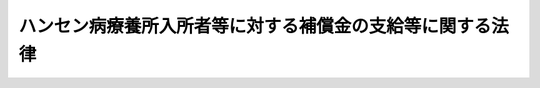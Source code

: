 .. _H13HO063:

==========================================================
ハンセン病療養所入所者等に対する補償金の支給等に関する法律
==========================================================

.. raw:: html
    
    
    <b>ハンセン病療養所入所者等に対する補償金の支給等に関する法律<br>
    （平成十三年六月二十二日法律第六十三号）</b><br><br><div align="right">最終改正：平成一八年二月一〇日法律第二号</div><br><a name="9000000000000000000000000000000000000000000000000000000000000000000000000000000"></a>
    <br>　ハンセン病の患者は、これまで、偏見と差別の中で多大の苦痛と苦難を強いられてきた。我が国においては、昭和二十八年制定の「らい予防法」においても引き続きハンセン病の患者に対する隔離政策がとられ、加えて、昭和三十年代に至ってハンセン病に対するそれまでの認識の誤りが明白となったにもかかわらず、なお、依然としてハンセン病に対する誤った認識が改められることなく、隔離政策の変更も行われることなく、ハンセン病の患者であった者等にいたずらに耐え難い苦痛と苦難を継続せしめるままに経過し、ようやく「らい予防法の廃止に関する法律」が施行されたのは平成八年であった。<br>　我らは、これらの悲惨な事実を悔悟と反省の念を込めて深刻に受け止め、深くおわびするとともに、ハンセン病の患者であった者等に対するいわれのない偏見を根絶する決意を新たにするものである。<br>　ここに、ハンセン病の患者であった者等のいやし難い心身の傷跡の回復と今後の生活の平穏に資することを希求して、ハンセン病療養所入所者等がこれまでに被った精神的苦痛を慰謝するとともに、ハンセン病の患者であった者等の名誉の回復及び福祉の増進を図り、あわせて、死没者に対する追悼の意を表するため、この法律を制定する。<br><br><p>
    </p><div class="arttitle"><a name="1000000000000000000000000000000000000000000000000100000000000000000000000000000">（趣旨）</a>
    </div><div class="item"><b>第一条</b>
    <a name="1000000000000000000000000000000000000000000000000100000000001000000000000000000"></a>
    　この法律は、ハンセン病療養所入所者等の被った精神的苦痛を慰謝するための補償金（以下「補償金」という。）の支給に関し必要な事項を定めるとともに、ハ十年八月十五日までの間に、行政諸法台湾施行令（大正十一年勅令第五百二十一号）第一条の規定により台湾に施行された旧らい予防法附則第二項の規定による廃止前の癩予防法（明治四十年法律第十一号）第三条第一項の国立癩療養所、朝鮮癩予防令（昭和十年制令第四号）第五条の朝鮮総督府癩療養所その他の本邦以外の地域に設置された厚生労働大臣が定めるハンセン病療養所（以下「国外ハンセン病療養所」という。）に入所していた者であって、施行日において生存しているもの（前号に掲げる者を除く。）
    </div>
    
    
    <p>
    </p><div class="arttitle"><a name="1000000000000000000000000000000000000000000000000300000000000000000000000000000">（補償金の支給）</a>
    </div><div class="item"><b>第三条</b>
    <a name="1000000000000000000000000000000000000000000000000300000000001000000000000000000"></a>
    　国は、ハンセン病療養所入所者等に対し、その者の請求により、補償金を支給する。
    </div>
    
    <p>
    </p><div class="arttitle"><a name="1000000000000000000000000000000000000000000000000400000000000000000000000000000">（請求の期限）</a>
    </div><div class="item"><b>第四条</b>
    <a name="1000000000000000000000000000000000000000000000000400000000001000000000000000000"></a>
    　補償金の支給の請求は、次の各号に掲げるハンセン病療養所入所者等の区分に従い、当該各号に掲げる日から起算して五年以内に行わなければならない。
    <div class="number"><b><a name="1000000000000000000000000000000000000000000000000400000000001000000001000000000">一</a>
    </b>
    　第二条第一号に掲げる者　施行日。ただし、昭和二十年八月十五日までの間に国外ハンセン病療養所に入所していた者については、ハンセン病療養所入所者等に対する補償金の支給等に関する法律の一部を改正する法律（平成十八年法律第二号。以下「改正法」という。）の施行の日とする。
    </div>
    <div class="number"><b><a name="1000000000000000000000000000000000000000000000000400000000001000000002000000000">二</a>
    </b>
    　第二条第二号に掲げる者　改正法の施行の日
    </div>
    </div>
    <div class="item"><b><a name="1000000000000000000000000000000000000000000000000400000000002000000000000000000">２</a>
    </b>
    　前項の期間内に補償金の支給の請求をしなかった者には、補償金を支給しない。
    </div>
    
    <p>
    </p><div class="arttitle"><a name="1000000000000000000000000000000000000000000000000500000000000000000000000000000">（補償金の額）</a>
    </div><div class="item"><b>第五条</b>
    <a name="1000000000000000000000000000000000000000000000000500000000001000000000000000000"></a>
    　補償金の額は、次の各号に掲げるハンセン病療養所入所者等の区分に従い、当該各号に掲げる額とする。
    <div class="number"><b><a name="1000000000000000000000000000000000000000000000000500000000001000000001000000000">一</a>
    </b>
    　昭和三十五年十二月三十一日までに、初めて国内ハンセン病療養所に入所した者　千四百万円 
    </div>
    <div class="number"><b><a name="1000000000000000000000000000000000000000000000000500000000001000000002000000000">二</a>
    </b>
    　昭和三十六年一月一日から昭和三十九年十二月三十一日までの間に、初めて国内ハンセン病療養所に入所した者　千二百万円 
    </div>
    <div class="number"><b><a name="1000000000000000000000000000000000000000000000000500000000001000000003000000000">三</a>
    </b>
    　昭和四十年一月一日から昭和四十七年十二月三十一日までの間に、初めて国内ハンセン病療養所に入所した者　千万円 
    </div>
    <div class="number"><b><a name="1000000000000000000000000000000000000000000000000500000000001000000004000000000">四</a>
    </b>
    　昭和四十八年一月一日から平成八年三月三十一日までの間に、初めて国内ハンセン病療養所に入所した者　八百万円 
    </div>
    <div class="number"><b><a name="1000000000000000000000000000000000000000000000000500000000001000000005000000000">五</a>
    </b>
    　第二条第二号に掲げる者　八百万円
    </div>
    </div>
    <div class="item"><b><a name="1000000000000000000000000000000000000000000000000500000000002000000000000000000">２</a>
    </b>
    　前項の規定にかかわらず、同項第一号から第三号までに掲げる者であって、昭和三十五年一月一日から昭和四十九年十二月三十一日までの間に国内ハンセン病療養所から退所していたことがあるものに支給する補償金の額は、次の表の上欄に掲げるハンセン病療養所入所者等の区分及び同表の中欄に掲げる退所期間（昭和三十五年一月一日から昭和四十九年十二月三十一日までの間に国内ハンセン病療養所から退所していた期間を合計した期間をいう。以下同じ。）に応じ、それぞれ、同表の下欄に掲げる額を同項第一号から第三号までに掲げる額から控除した額とする。<br><table border><tr valign="top"><td>
    ハンセン病療養所入所者等の区分</td>
    <td>
    退所期間</td>
    <td>
    額</td>
    </tr><tr valign="top"><td rowspan="3">
    前項第一号に掲げる者</td>
    <td>
    二十四月以上百二十月未満</td>
    <td>
    二百万円</td>
    </tr><tr valign="top"><td>
    百二十月以上二百十六月未満</td>
    <td>
    四百万円</td>
    </tr><tr valign="top"><td>
    二百十六月以上</td>
    <td>
    六百万円</td>
    </tr><tr valign="top"><td rowspan="2">
    前項第二号に掲げる者</td>
    <td>
    二十四月以上百二十月未満</td>
    <td>
    二百万円</td>
    </tr><tr valign="top"><td>
    百二十月以上</td>
    <td>
    四百万円</td>
    </tr><tr valign="top"><td>
    前項第三号に掲げる者</td>
    <td>
    二十四月以上</td>
    <td>
    二百万円</td>
    </tr></table><br></div>
    <div class="item"><b><a name="1000000000000000000000000000000000000000000000000500000000003000000000000000000">３</a>
    </b>
    　退所期間の計算は、退所した日の属する月の翌月から改めて入所した日の属する月の前月までの月数による。
    </div>
    <div class="item"><b><a name="1000000000000000000000000000000000000000000000000500000000004000000000000000000">４</a>
    </b>
    　昭和三十五年一月一日から昭和三十九年十二月三十一日までの間の退所期間の月数については、前項の規定により計算した退所期間の月数に二を乗じて得た月数とする。
    </div>
    <div class="item"><b><a name="1000000000000000000000000000000000000000000000000500000000005000000000000000000">５</a>
    </b>
    　前条第一項第一号ただし書に規定する者が施行日から起算して五年を経過した後に補償金の支給の請求をした場合における補償金の額は、前各項の規定にかかわらず、八百万円とする。
    </div>
    
    <p>
    </p><div class="arttitle"><a name="1000000000000000000000000000000000000000000000000600000000000000000000000000000">（支払未済の補償金）</a>
    </div><div class="item"><b>第六条</b>
    <a name="1000000000000000000000000000000000000000000000000600000000001000000000000000000"></a>
    　ハンセン病療養所入所者等が補償金の支給の請求をした後に死亡した場合において、その者が支給を受けるべき補償金でその支払を受けなかったものがあるときは、これをその者の配偶者（届出をしていないが、事実上婚姻関係と同様の事情にある者を含む。）、子、父母、孫、祖父母又は兄弟姉妹であって、その者の死亡の当時その者と生計を同じくしていたもの（以下「遺族」という。）に支給し、支給すべき遺族がないときは、当該死亡した者の相続人に支給する。
    </div>
    <div class="item"><b><a name="1000000000000000000000000000000000000000000000000600000000002000000000000000000">２</a>
    </b>
    　前項の規定による補償金を受けるべき遺族の順位は、同項に規定する順序による。
    </div>
    <div class="item"><b><a name="1000000000000000000000000000000000000000000000000600000000003000000000000000000">３</a>
    </b>
    　第一項の規定による補償金を受けるべき同順位者が二人以上あるときは、その全額をその一人に支給することができるものとし、この場合において、その一人にした支給は、全員に対してしたものとみなす。
    </div>
    
    <p>
    </p><div class="arttitle"><a name="1000000000000000000000000000000000000000000000000700000000000000000000000000000">（損害賠償等がされた場合の調整）</a>
    </div><div class="item"><b>第七条</b>
    <a name="1000000000000000000000000000000000000000000000000700000000001000000000000000000"></a>
    　補償金の支給を受けるべき者が同一の事由について国から<a href="/cgi-bin/idxrefer.cgi?H_FILE=%8f%ba%93%f1%93%f1%96%40%88%ea%93%f1%8c%dc&amp;REF_NAME=%8d%91%89%c6%94%85%8f%9e%96%40&amp;ANCHOR_F=&amp;ANCHOR_T=" target="inyo">国家賠償法</a>
    （昭和二十二年法律第百二十五号）による損害賠償その他の損害のてん補を受けたときは、国は、その価額の限度で、補償金を支給する義務を免れる。
    </div>
    <div class="item"><b><a name="1000000000000000000000000000000000000000000000000700000000002000000000000000000">２</a>
    </b>
    　国は、補償金を支給したときは、同一の事由については、その価額の限度で、<a href="/cgi-bin/idxrefer.cgi?H_FILE=%8f%ba%93%f1%93%f1%96%40%88%ea%93%f1%8c%dc&amp;REF_NAME=%8d%91%89%c6%94%85%8f%9e%96%40&amp;ANCHOR_F=&amp;ANCHOR_T=" target="inyo">国家賠償法</a>
    による損害賠償の責めを免れる。
    </div>
    
    <p>
    </p><div class="arttitle"><a name="1000000000000000000000000000000000000000000000000800000000000000000000000000000">（譲渡等の禁止）</a>
    </div><div class="item"><b>第八条</b>
    <a name="1000000000000000000000000000000000000000000000000800000000001000000000000000000"></a>
    　補償金の支給を受ける権利は、譲渡し、担保に供し、又は差し押さえることができない。
    </div>
    
    <p>
    </p><div class="arttitle"><a name="1000000000000000000000000000000000000000000000000900000000000000000000000000000">（非課税）</a>
    </div><div class="item"><b>第九条</b>
    <a name="1000000000000000000000000000000000000000000000000900000000001000000000000000000"></a>
    　租税その他の公課は、補償金を標準として課することができない。
    </div>
    
    <p>
    </p><div class="arttitle"><a name="1000000000000000000000000000000000000000000000001000000000000000000000000000000">（不正利得の徴収）</a>
    </div><div class="item"><b>第十条</b>
    <a name="1000000000000000000000000000000000000000000000001000000000001000000000000000000"></a>
    　偽りその他不正の手段により補償金の支給を受けた者があるときは、厚生労働大臣は、国税徴収の例により、その者から、当該補償金の価額の全部又は一部を徴収することができる。
    </div>
    <div class="item"><b><a name="1000000000000000000000000000000000000000000000001000000000002000000000000000000">２</a>
    </b>
    　前項の規定による徴収金の先取特権の順位は、国税及び地方税に次ぐものとする。
    </div>
    
    <p>
    </p><div class="arttitle"><a name="1000000000000000000000000000000000000000000000001100000000000000000000000000000">（名誉の回復等）</a>
    </div><div class="item"><b>第十一条</b>
    <a name="1000000000000000000000000000000000000000000000001100000000001000000000000000000"></a>
    　国は、ハンセン病の患者であった者等（第二条第二号に掲げる者を除く。次項において同じ。）について、名誉の回復及び福祉の増進を図るとともに、死没者に対する追悼の意を表するために必要な措置を講ずるよう努めなければならない。
    </div>
    <div class="item"><b><a name="1000000000000000000000000000000000000000000000001100000000002000000000000000000">２</a>
    </b>
    　前項の措置を講ずるに当たっては、ハンセン病の患者であった者等の意見を尊重するものとする。
    </div>
    
    <p>
    </p><div class="arttitle"><a name="1000000000000000000000000000000000000000000000001200000000000000000000000000000">（厚生労働省令への委任）</a>
    </div><div class="item"><b>第十二条</b>
    <a name="1000000000000000000000000000000000000000000000001200000000001000000000000000000"></a>
    　この法律に定めるもののほか、補償金の支給の手続その他の必要な事項は、厚生労働省令で定める。
    </div>
    
    
    <br><a name="5000000000000000000000000000000000000000000000000000000000000000000000000000000"></a>
    　　　<a name="5000000001000000000000000000000000000000000000000000000000000000000000000000000"><b>附　則</b></a>
    <br><p>
    　この法律は、公布の日から施行する。
    
    
    <br>　　　<a name="5000000002000000000000000000000000000000000000000000000000000000000000000000000"><b>附　則　（平成一八年二月一〇日法律第二号）　抄</b></a>
    <br></p><p></p><div class="arttitle">（施行期日）</div>
    <div class="item"><b>１</b>
    　この法律は、公布の日から施行する。
    </div>
    <div class="arttitle">（経過措置）</div>
    <div class="item"><b>２</b>
    　この法律による改正後のハンセン病療養所入所者等に対する補償金の支給等に関する法律（以下「新法」という。）第二条第二号に掲げる者（この法律の施行前に死亡した者を含む。）であってこの法律の施行前に新法の規定により支給される補償金に相当する補償金の支給を請求する意思を有していることが書面により表示されていたものとして厚生労働省令で定める者については、この法律の施行の日において新法第三条の規定による補償金の支給の請求があったものとみなして、新法の規定を適用する。この場合において、その者がこの法律の施行前に死亡したときにおける新法第六条第一項の規定の適用については、同項中「ハンセン病療養所入所者等が補償金の支給の請求をした後に死亡した場合において、その者が支給を受けるべき補償金でその支払を受けなかったものがあるときは、これ」とあるのは、「ハンセン病療養所入所者等に対する補償金の支給等に関する法律の一部を改正する法律（平成十八年法律第二号）附則第二項に規定する者が同法の施行前に死亡したときは、その者に係る補償金」とする。
    </div>
    
    <br><br>